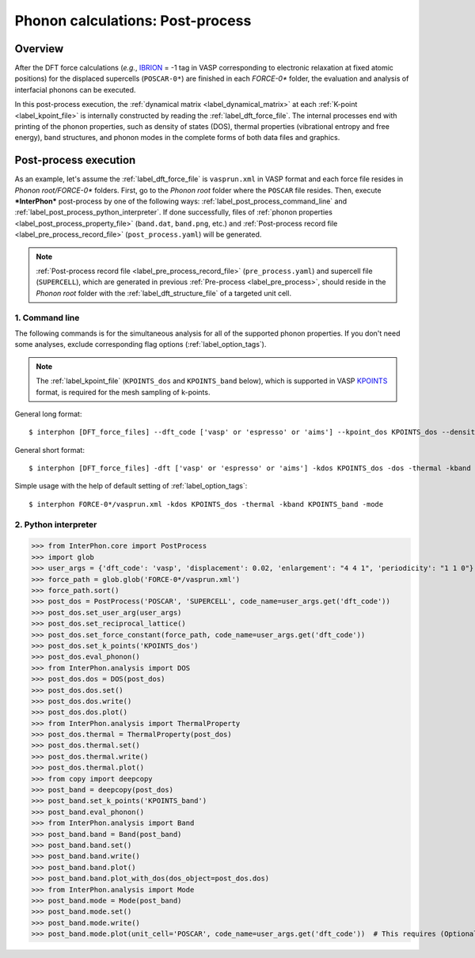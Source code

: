 .. _label_post_process:

=================================
Phonon calculations: Post-process
=================================

Overview
********

After the DFT force calculations (*e.g.*, IBRION_ = -1 tag in VASP corresponding to electronic relaxation at fixed atomic positions)
for the displaced supercells (``POSCAR-0*``) are finished in each *FORCE-0** folder,
the evaluation and analysis of interfacial phonons can be executed.

.. _IBRION: https://www.vasp.at/wiki/index.php/IBRION

In this post-process execution, the :ref:`dynamical matrix <label_dynamical_matrix>` at each :ref:`K-point <label_kpoint_file>`
is internally constructed by reading the :ref:`label_dft_force_file`.
The internal processes end with printing of the phonon properties,
such as density of states (DOS), thermal properties (vibrational entropy and free energy),
band structures, and phonon modes in the complete forms of both data files and graphics.

Post-process execution
**********************
As an example, let's assume the :ref:`label_dft_force_file` is ``vasprun.xml`` in VASP format
and each force file resides in *Phonon root/FORCE-0** folders.
First, go to the *Phonon root* folder where the ``POSCAR`` file resides.
Then, execute ***InterPhon*** post-process by one of the following ways: :ref:`label_post_process_command_line` and :ref:`label_post_process_python_interpreter`.
If done successfully, files of :ref:`phonon properties <label_post_process_property_file>` (``band.dat``, ``band.png``, etc.)
and :ref:`Post-process record file <label_pre_process_record_file>` (``post_process.yaml``) will be generated.

.. note::
   :ref:`Post-process record file <label_pre_process_record_file>` (``pre_process.yaml``) and supercell file (``SUPERCELL``),
   which are generated in previous :ref:`Pre-process <label_pre_process>`,
   should reside in the *Phonon root* folder with the :ref:`label_dft_structure_file` of a targeted unit cell.

.. _label_post_process_command_line:

1. Command line
---------------
The following commands is for the simultaneous analysis for all of the supported phonon properties.
If you don't need some analyses, exclude corresponding flag options (:ref:`label_option_tags`).

.. note::

   The :ref:`label_kpoint_file` (``KPOINTS_dos`` and ``KPOINTS_band`` below),
   which is supported in VASP KPOINTS_ format, is required for the mesh sampling of k-points.

.. _KPOINTS: https://www.vasp.at/wiki/index.php/KPOINTS

General long format::

    $ interphon [DFT_force_files] --dft_code ['vasp' or 'espresso' or 'aims'] --kpoint_dos KPOINTS_dos --density_of_state --thermal_property --kpoint_band KPOINTS_band --phonon_band --phonon_mode

General short format::

    $ interphon [DFT_force_files] -dft ['vasp' or 'espresso' or 'aims'] -kdos KPOINTS_dos -dos -thermal -kband KPOINTS_band -band -mode

Simple usage with the help of default setting of :ref:`label_option_tags`::

    $ interphon FORCE-0*/vasprun.xml -kdos KPOINTS_dos -thermal -kband KPOINTS_band -mode

.. _label_post_process_python_interpreter:

2. Python interpreter
---------------------
>>> from InterPhon.core import PostProcess
>>> import glob
>>> user_args = {'dft_code': 'vasp', 'displacement': 0.02, 'enlargement': "4 4 1", 'periodicity': "1 1 0"}
>>> force_path = glob.glob('FORCE-0*/vasprun.xml')
>>> force_path.sort()
>>> post_dos = PostProcess('POSCAR', 'SUPERCELL', code_name=user_args.get('dft_code'))
>>> post_dos.set_user_arg(user_args)
>>> post_dos.set_reciprocal_lattice()
>>> post_dos.set_force_constant(force_path, code_name=user_args.get('dft_code'))
>>> post_dos.set_k_points('KPOINTS_dos')
>>> post_dos.eval_phonon()
>>> from InterPhon.analysis import DOS
>>> post_dos.dos = DOS(post_dos)
>>> post_dos.dos.set()
>>> post_dos.dos.write()
>>> post_dos.dos.plot()
>>> from InterPhon.analysis import ThermalProperty
>>> post_dos.thermal = ThermalProperty(post_dos)
>>> post_dos.thermal.set()
>>> post_dos.thermal.write()
>>> post_dos.thermal.plot()
>>> from copy import deepcopy
>>> post_band = deepcopy(post_dos)
>>> post_band.set_k_points('KPOINTS_band')
>>> post_band.eval_phonon()
>>> from InterPhon.analysis import Band
>>> post_band.band = Band(post_band)
>>> post_band.band.set()
>>> post_band.band.write()
>>> post_band.band.plot()
>>> post_band.band.plot_with_dos(dos_object=post_dos.dos)
>>> from InterPhon.analysis import Mode
>>> post_band.mode = Mode(post_band)
>>> post_band.mode.set()
>>> post_band.mode.write()
>>> post_band.mode.plot(unit_cell='POSCAR', code_name=user_args.get('dft_code'))  # This requires (Optional) ASE
